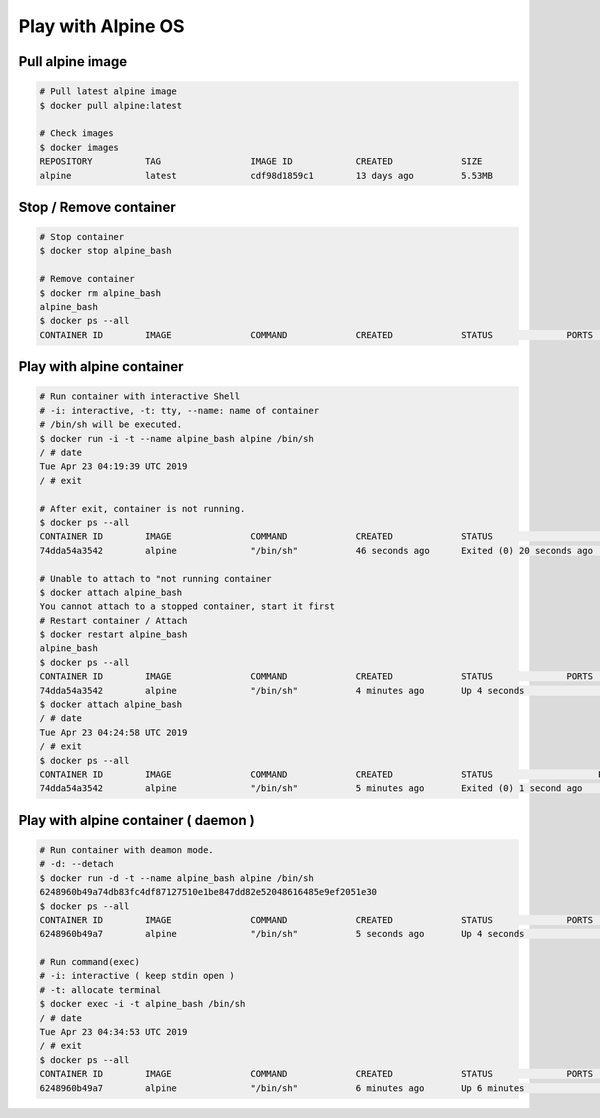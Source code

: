 Play with Alpine OS
===================

Pull alpine image
-----------------

.. code-block:: bash

    # Pull latest alpine image
    $ docker pull alpine:latest

    # Check images
    $ docker images
    REPOSITORY          TAG                 IMAGE ID            CREATED             SIZE
    alpine              latest              cdf98d1859c1        13 days ago         5.53MB


Stop / Remove container
-----------------------

.. code-block:: bash

    # Stop container
    $ docker stop alpine_bash

    # Remove container
    $ docker rm alpine_bash
    alpine_bash
    $ docker ps --all
    CONTAINER ID        IMAGE               COMMAND             CREATED             STATUS              PORTS               NAMES


Play with alpine container
--------------------------

.. code-block:: bash

    # Run container with interactive Shell
    # -i: interactive, -t: tty, --name: name of container
    # /bin/sh will be executed.
    $ docker run -i -t --name alpine_bash alpine /bin/sh
    / # date
    Tue Apr 23 04:19:39 UTC 2019
    / # exit

    # After exit, container is not running.
    $ docker ps --all
    CONTAINER ID        IMAGE               COMMAND             CREATED             STATUS                      PORTS               NAMES
    74dda54a3542        alpine              "/bin/sh"           46 seconds ago      Exited (0) 20 seconds ago                       alpine_bash

    # Unable to attach to "not running container
    $ docker attach alpine_bash
    You cannot attach to a stopped container, start it first
    # Restart container / Attach
    $ docker restart alpine_bash
    alpine_bash
    $ docker ps --all
    CONTAINER ID        IMAGE               COMMAND             CREATED             STATUS              PORTS               NAMES
    74dda54a3542        alpine              "/bin/sh"           4 minutes ago       Up 4 seconds                            alpine_bash
    $ docker attach alpine_bash
    / # date
    Tue Apr 23 04:24:58 UTC 2019
    / # exit
    $ docker ps --all
    CONTAINER ID        IMAGE               COMMAND             CREATED             STATUS                    PORTS               NAMES
    74dda54a3542        alpine              "/bin/sh"           5 minutes ago       Exited (0) 1 second ago                       alpine_bash



Play with alpine container ( daemon )
-------------------------------------

.. code-block:: bash

    # Run container with deamon mode.
    # -d: --detach
    $ docker run -d -t --name alpine_bash alpine /bin/sh
    6248960b49a74db83fc4df87127510e1be847dd82e52048616485e9ef2051e30
    $ docker ps --all
    CONTAINER ID        IMAGE               COMMAND             CREATED             STATUS              PORTS               NAMES
    6248960b49a7        alpine              "/bin/sh"           5 seconds ago       Up 4 seconds                            alpine_bash

    # Run command(exec)
    # -i: interactive ( keep stdin open )
    # -t: allocate terminal
    $ docker exec -i -t alpine_bash /bin/sh
    / # date
    Tue Apr 23 04:34:53 UTC 2019
    / # exit
    $ docker ps --all
    CONTAINER ID        IMAGE               COMMAND             CREATED             STATUS              PORTS               NAMES
    6248960b49a7        alpine              "/bin/sh"           6 minutes ago       Up 6 minutes                            alpine_bash

